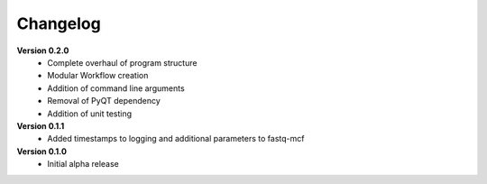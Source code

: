 .. _ref_changelog:

Changelog
=========

**Version 0.2.0**
 - Complete overhaul of program structure
 - Modular Workflow creation
 - Addition of command line arguments
 - Removal of PyQT dependency
 - Addition of unit testing

**Version 0.1.1**
 - Added timestamps to logging and additional parameters to fastq-mcf

**Version 0.1.0**
 - Initial alpha release
